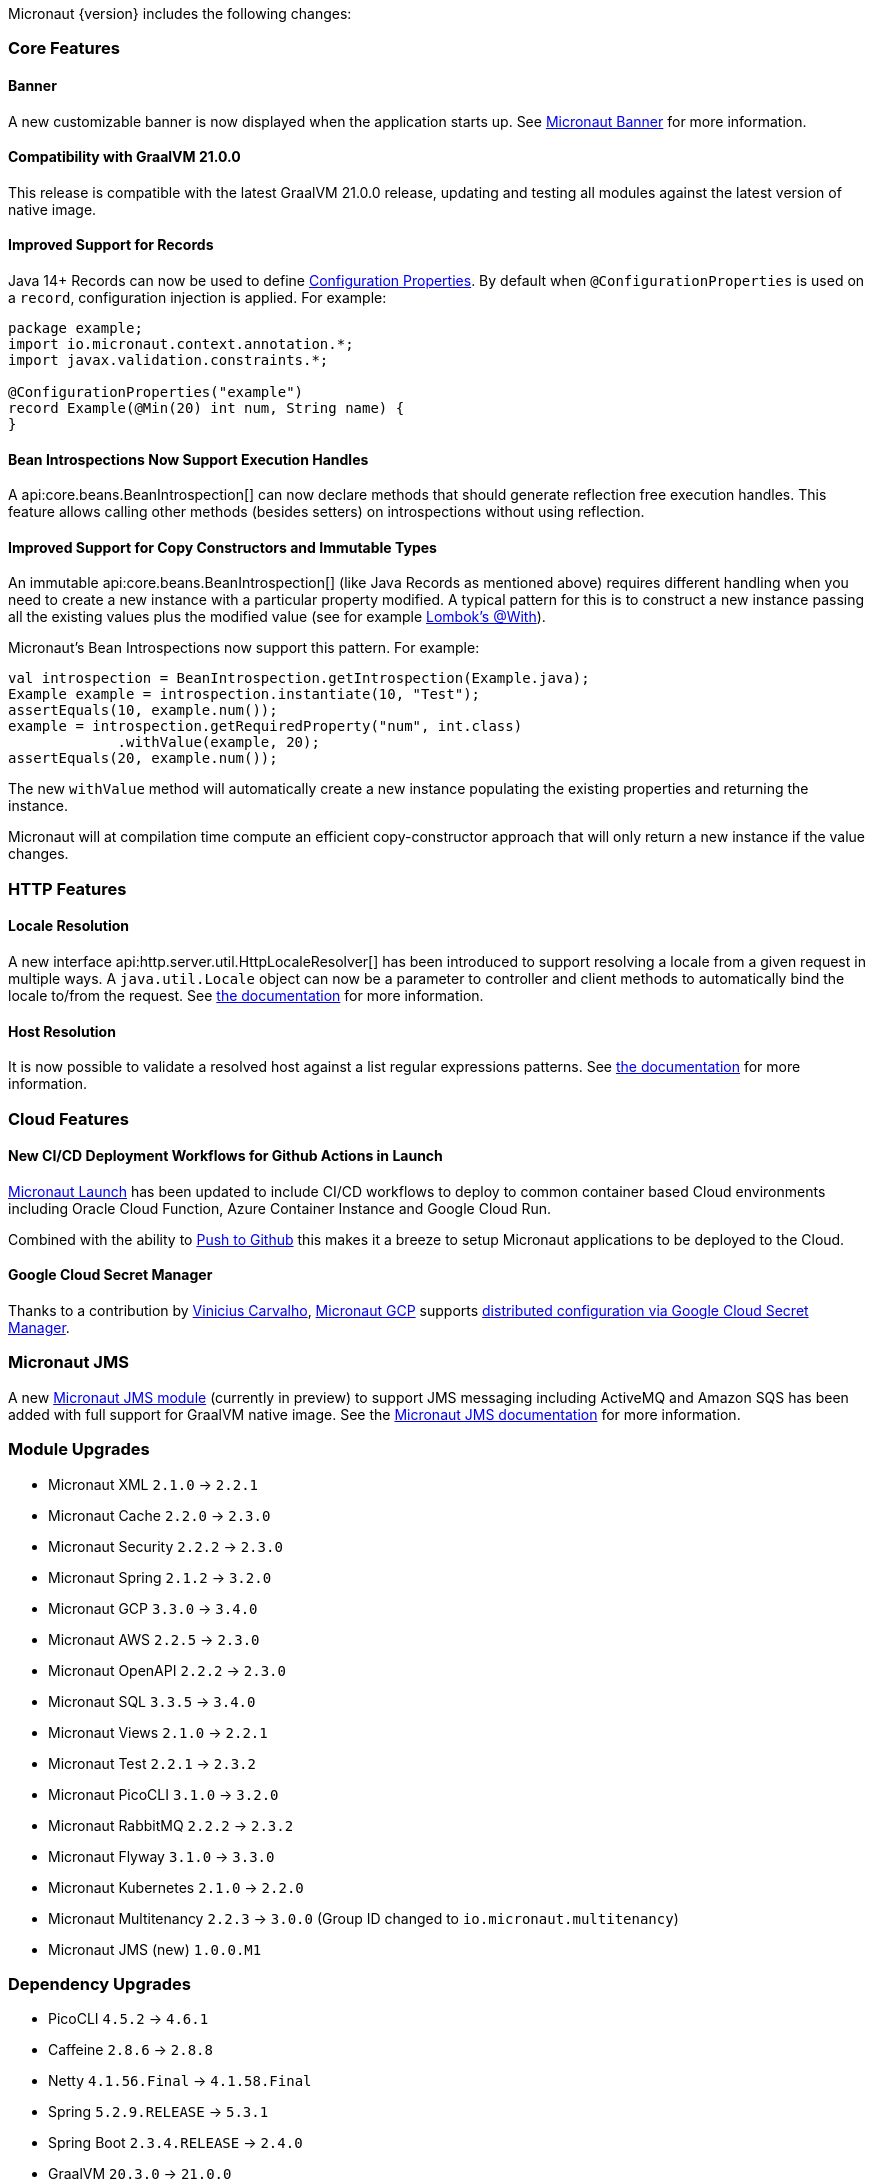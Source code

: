 Micronaut {version} includes the following changes:

=== Core Features

==== Banner

A new customizable banner is now displayed when the application starts up. See <<_micronaut_banner, Micronaut Banner>> for more information.

==== Compatibility with GraalVM 21.0.0

This release is compatible with the latest GraalVM 21.0.0 release, updating and testing all modules against the latest version of native image.

==== Improved Support for Records

Java 14+ Records can now be used to define <<configurationProperties, Configuration Properties>>. By default when `@ConfigurationProperties` is used on a `record`, configuration injection is applied. For example:

[source,java]
----
package example;
import io.micronaut.context.annotation.*;
import javax.validation.constraints.*;

@ConfigurationProperties("example")
record Example(@Min(20) int num, String name) {
}
----

==== Bean Introspections Now Support Execution Handles

A api:core.beans.BeanIntrospection[] can now declare methods that should generate reflection free execution handles. This feature allows calling other methods (besides setters) on introspections without using reflection.

==== Improved Support for Copy Constructors and Immutable Types

An immutable api:core.beans.BeanIntrospection[] (like Java Records as mentioned above) requires different handling when you need to create a new instance with a particular property modified. A typical pattern for this is to construct a new instance passing all the existing values plus the modified value (see for example https://projectlombok.org/features/With[Lombok's @With]).

Micronaut's Bean Introspections now support this pattern. For example:

[source,java]
----
val introspection = BeanIntrospection.getIntrospection(Example.java);
Example example = introspection.instantiate(10, "Test");
assertEquals(10, example.num());
example = introspection.getRequiredProperty("num", int.class)
             .withValue(example, 20);
assertEquals(20, example.num());
----

The new `withValue` method will automatically create a new instance populating the existing properties and returning the instance.

Micronaut will at compilation time compute an efficient copy-constructor approach that will only return a new instance if the value changes.

=== HTTP Features

==== Locale Resolution

A new interface api:http.server.util.HttpLocaleResolver[] has been introduced to support resolving a locale from a given request in multiple ways. A `java.util.Locale` object can now be a parameter to controller and client methods to automatically bind the locale to/from the request. See <<localeResolution, the documentation>> for more information.

==== Host Resolution

It is now possible to validate a resolved host against a list regular expressions patterns. See <<hostResolution, the documentation>> for more information.

=== Cloud Features

==== New CI/CD Deployment Workflows for Github Actions in Launch

https://micronaut.io/launch/[Micronaut Launch] has been updated to include CI/CD workflows to deploy to common container based Cloud environments including Oracle Cloud Function, Azure Container Instance and Google Cloud Run.

Combined with the ability to https://www.youtube.com/watch?v=X4AKGf1TlXM[Push to Github] this makes it a breeze to setup Micronaut applications to be deployed to the Cloud.

==== Google Cloud Secret Manager

Thanks to a contribution by https://github.com/viniciusccarvalho[Vinicius Carvalho], https://micronaut-projects.github.io/micronaut-gcp/latest/guide/#introduction[Micronaut GCP] supports https://micronaut-projects.github.io/micronaut-gcp/latest/guide/#secretManager[distributed configuration via Google Cloud Secret Manager].

=== Micronaut JMS

A new https://micronaut-projects.github.io/micronaut-jms/1.0.x/guide/[Micronaut JMS module] (currently in preview) to support JMS messaging including ActiveMQ and Amazon SQS has been added with full support for GraalVM native image. See the https://micronaut-projects.github.io/micronaut-jms/1.0.x/guide/[Micronaut JMS documentation] for more information.

=== Module Upgrades

- Micronaut XML `2.1.0` -> `2.2.1`
- Micronaut Cache `2.2.0` -> `2.3.0`
- Micronaut Security `2.2.2` -> `2.3.0`
- Micronaut Spring `2.1.2` -> `3.2.0`
- Micronaut GCP `3.3.0` -> `3.4.0`
- Micronaut AWS `2.2.5` -> `2.3.0`
- Micronaut OpenAPI `2.2.2` -> `2.3.0`
- Micronaut SQL `3.3.5` -> `3.4.0`
- Micronaut Views `2.1.0` -> `2.2.1`
- Micronaut Test `2.2.1` -> `2.3.2`
- Micronaut PicoCLI `3.1.0` -> `3.2.0`
- Micronaut RabbitMQ `2.2.2` -> `2.3.2`
- Micronaut Flyway `3.1.0` -> `3.3.0`
- Micronaut Kubernetes `2.1.0` -> `2.2.0`
- Micronaut Multitenancy `2.2.3` -> `3.0.0` (Group ID changed to `io.micronaut.multitenancy`)
- Micronaut JMS (new) `1.0.0.M1`

=== Dependency Upgrades

- PicoCLI `4.5.2` -> `4.6.1`
- Caffeine `2.8.6` -> `2.8.8`
- Netty `4.1.56.Final` -> `4.1.58.Final`
- Spring `5.2.9.RELEASE` -> `5.3.1`
- Spring Boot `2.3.4.RELEASE` -> `2.4.0`
- GraalVM `20.3.0` -> `21.0.0`
- Tomcat JDBC `9.0.40` -> `9.0.41`
- Flyway `7.0.4` -> `7.4.0`
